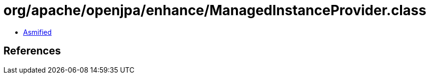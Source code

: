 = org/apache/openjpa/enhance/ManagedInstanceProvider.class

 - link:ManagedInstanceProvider-asmified.java[Asmified]

== References

